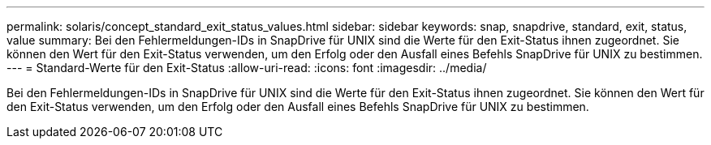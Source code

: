 ---
permalink: solaris/concept_standard_exit_status_values.html 
sidebar: sidebar 
keywords: snap, snapdrive, standard, exit, status, value 
summary: Bei den Fehlermeldungen-IDs in SnapDrive für UNIX sind die Werte für den Exit-Status ihnen zugeordnet. Sie können den Wert für den Exit-Status verwenden, um den Erfolg oder den Ausfall eines Befehls SnapDrive für UNIX zu bestimmen. 
---
= Standard-Werte für den Exit-Status
:allow-uri-read: 
:icons: font
:imagesdir: ../media/


[role="lead"]
Bei den Fehlermeldungen-IDs in SnapDrive für UNIX sind die Werte für den Exit-Status ihnen zugeordnet. Sie können den Wert für den Exit-Status verwenden, um den Erfolg oder den Ausfall eines Befehls SnapDrive für UNIX zu bestimmen.
